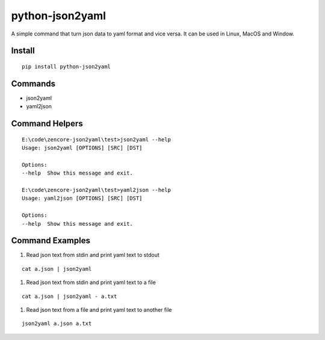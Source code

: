 python-json2yaml
=================

.. image:: https://travis-ci.org/appstore-zencore/python-json2yaml.svg?branch=master
    :target: https://travis-ci.org/appstore-zencore/python-json2yaml


A simple command that turn json data to yaml format and vice versa. It can be used in Linux, MacOS and Window.


Install
-------

::

    pip install python-json2yaml


Commands
--------

- json2yaml
- yaml2json


Command Helpers
---------------

::

    E:\code\zencore-json2yaml\test>json2yaml --help
    Usage: json2yaml [OPTIONS] [SRC] [DST]

    Options:
    --help  Show this message and exit.

    E:\code\zencore-json2yaml\test>yaml2json --help
    Usage: yaml2json [OPTIONS] [SRC] [DST]

    Options:
    --help  Show this message and exit.

Command Examples
----------------

1. Read json text from stdin and print yaml text to stdout

::

    cat a.json | json2yaml

1. Read json text from stdin and print yaml text to a file

::

    cat a.json | json2yaml - a.txt

1. Read json text from a file and print yaml text to another file

::

    json2yaml a.json a.txt
